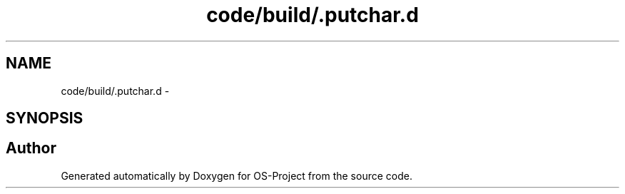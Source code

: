 .TH "code/build/.putchar.d" 3 "Tue Dec 19 2017" "Version nachos-teamd" "OS-Project" \" -*- nroff -*-
.ad l
.nh
.SH NAME
code/build/.putchar.d \- 
.SH SYNOPSIS
.br
.PP
.SH "Author"
.PP 
Generated automatically by Doxygen for OS-Project from the source code\&.
